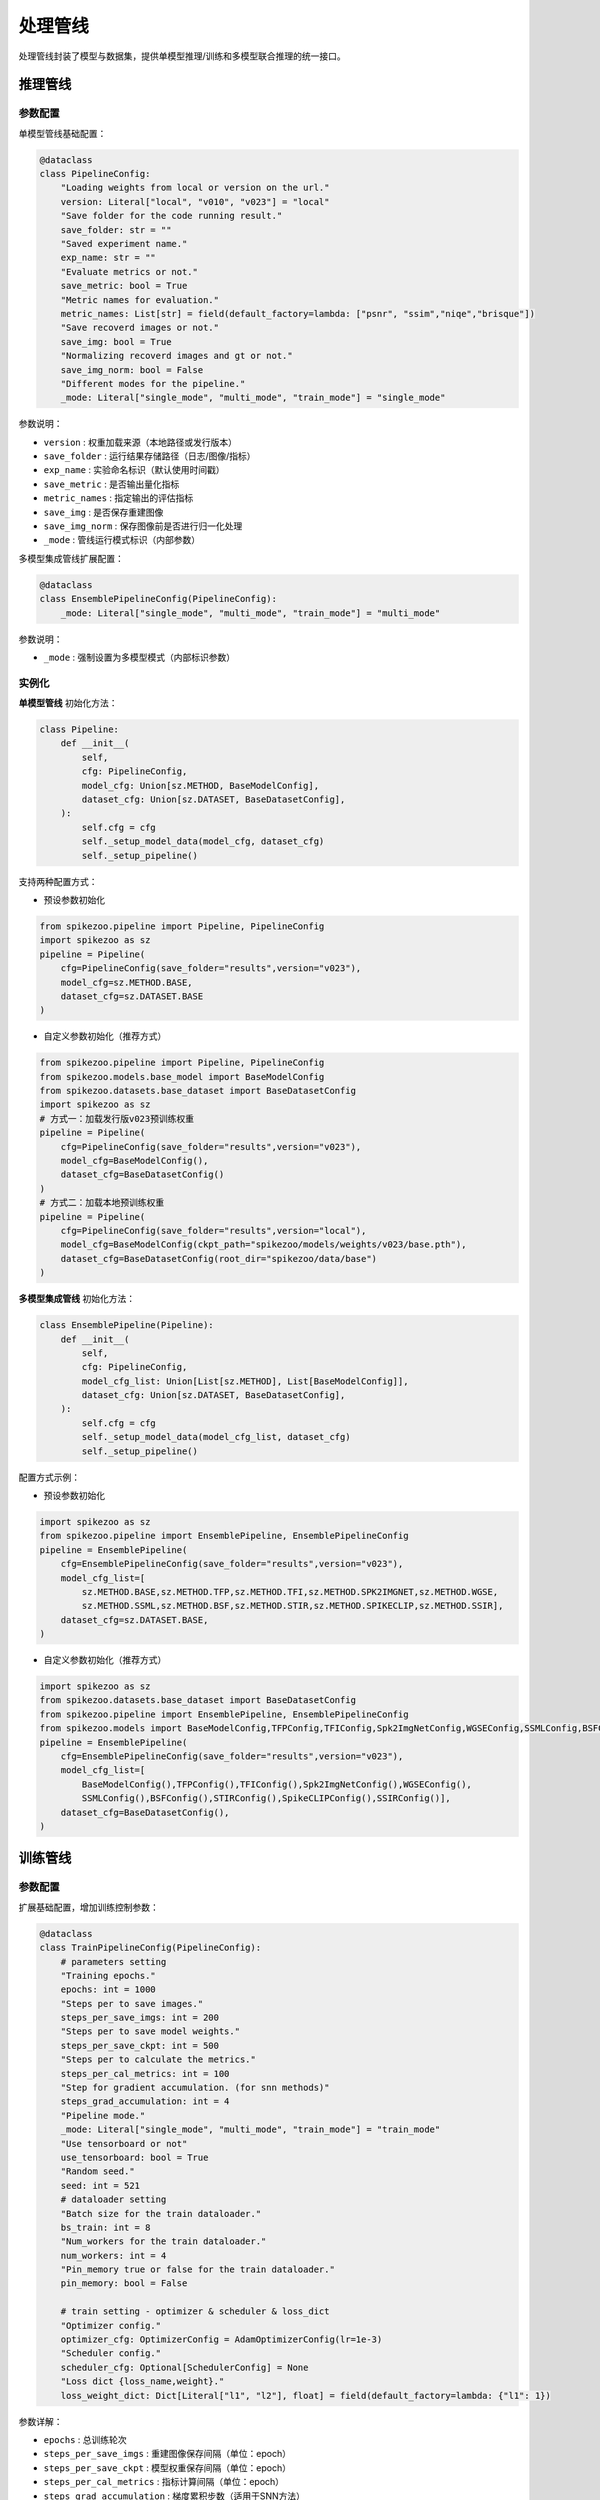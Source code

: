 处理管线
=======================
处理管线封装了模型与数据集，提供单模型推理/训练和多模型联合推理的统一接口。


推理管线
----------------

.. _eval_config:

参数配置
^^^^^^^^^^^

单模型管线基础配置：

.. code-block:: python

    @dataclass
    class PipelineConfig:
        "Loading weights from local or version on the url."
        version: Literal["local", "v010", "v023"] = "local"
        "Save folder for the code running result."
        save_folder: str = ""
        "Saved experiment name."
        exp_name: str = ""
        "Evaluate metrics or not."
        save_metric: bool = True
        "Metric names for evaluation."
        metric_names: List[str] = field(default_factory=lambda: ["psnr", "ssim","niqe","brisque"])
        "Save recoverd images or not."
        save_img: bool = True
        "Normalizing recoverd images and gt or not."
        save_img_norm: bool = False
        "Different modes for the pipeline."
        _mode: Literal["single_mode", "multi_mode", "train_mode"] = "single_mode"

参数说明：

- ``version`` : 权重加载来源（本地路径或发行版本）
- ``save_folder`` : 运行结果存储路径（日志/图像/指标）
- ``exp_name`` : 实验命名标识（默认使用时间戳）
- ``save_metric`` : 是否输出量化指标
- ``metric_names`` : 指定输出的评估指标
- ``save_img`` : 是否保存重建图像
- ``save_img_norm`` : 保存图像前是否进行归一化处理
- ``_mode`` : 管线运行模式标识（内部参数）

多模型集成管线扩展配置：

.. code-block:: python

    @dataclass
    class EnsemblePipelineConfig(PipelineConfig):
        _mode: Literal["single_mode", "multi_mode", "train_mode"] = "multi_mode"

参数说明：

- ``_mode`` : 强制设置为多模型模式（内部标识参数）

.. _eval_initial:

实例化
^^^^^^^^^^^

**单模型管线** 初始化方法：

.. code-block:: python

    class Pipeline:
        def __init__(
            self,
            cfg: PipelineConfig,
            model_cfg: Union[sz.METHOD, BaseModelConfig],
            dataset_cfg: Union[sz.DATASET, BaseDatasetConfig],
        ):
            self.cfg = cfg
            self._setup_model_data(model_cfg, dataset_cfg)
            self._setup_pipeline()

支持两种配置方式：

- 预设参数初始化

.. code-block:: python

    from spikezoo.pipeline import Pipeline, PipelineConfig
    import spikezoo as sz
    pipeline = Pipeline(
        cfg=PipelineConfig(save_folder="results",version="v023"),
        model_cfg=sz.METHOD.BASE,
        dataset_cfg=sz.DATASET.BASE 
    )

- 自定义参数初始化（推荐方式）

.. code-block:: python

    from spikezoo.pipeline import Pipeline, PipelineConfig
    from spikezoo.models.base_model import BaseModelConfig
    from spikezoo.datasets.base_dataset import BaseDatasetConfig
    import spikezoo as sz
    # 方式一：加载发行版v023预训练权重
    pipeline = Pipeline(
        cfg=PipelineConfig(save_folder="results",version="v023"),
        model_cfg=BaseModelConfig(),
        dataset_cfg=BaseDatasetConfig()
    )
    # 方式二：加载本地预训练权重
    pipeline = Pipeline(
        cfg=PipelineConfig(save_folder="results",version="local"),
        model_cfg=BaseModelConfig(ckpt_path="spikezoo/models/weights/v023/base.pth"),
        dataset_cfg=BaseDatasetConfig(root_dir="spikezoo/data/base")
    )   

**多模型集成管线** 初始化方法：

.. code-block:: python

    class EnsemblePipeline(Pipeline):
        def __init__(
            self,
            cfg: PipelineConfig,
            model_cfg_list: Union[List[sz.METHOD], List[BaseModelConfig]],
            dataset_cfg: Union[sz.DATASET, BaseDatasetConfig],
        ):
            self.cfg = cfg
            self._setup_model_data(model_cfg_list, dataset_cfg)
            self._setup_pipeline()

配置方式示例：

- 预设参数初始化

.. code-block:: python

    import spikezoo as sz
    from spikezoo.pipeline import EnsemblePipeline, EnsemblePipelineConfig
    pipeline = EnsemblePipeline(
        cfg=EnsemblePipelineConfig(save_folder="results",version="v023"),
        model_cfg_list=[
            sz.METHOD.BASE,sz.METHOD.TFP,sz.METHOD.TFI,sz.METHOD.SPK2IMGNET,sz.METHOD.WGSE,
            sz.METHOD.SSML,sz.METHOD.BSF,sz.METHOD.STIR,sz.METHOD.SPIKECLIP,sz.METHOD.SSIR],
        dataset_cfg=sz.DATASET.BASE,
    )

- 自定义参数初始化（推荐方式）

.. code-block:: python

    import spikezoo as sz
    from spikezoo.datasets.base_dataset import BaseDatasetConfig
    from spikezoo.pipeline import EnsemblePipeline, EnsemblePipelineConfig
    from spikezoo.models import BaseModelConfig,TFPConfig,TFIConfig,Spk2ImgNetConfig,WGSEConfig,SSMLConfig,BSFConfig,STIRConfig,SpikeCLIPConfig,SSIRConfig
    pipeline = EnsemblePipeline(
        cfg=EnsemblePipelineConfig(save_folder="results",version="v023"),
        model_cfg_list=[
            BaseModelConfig(),TFPConfig(),TFIConfig(),Spk2ImgNetConfig(),WGSEConfig(),
            SSMLConfig(),BSFConfig(),STIRConfig(),SpikeCLIPConfig(),SSIRConfig()],
        dataset_cfg=BaseDatasetConfig(),
    )


.. _train_pipe:

训练管线
----------------

参数配置
^^^^^^^^^^^
扩展基础配置，增加训练控制参数：

.. code-block:: python

    @dataclass
    class TrainPipelineConfig(PipelineConfig):
        # parameters setting
        "Training epochs."
        epochs: int = 1000
        "Steps per to save images."
        steps_per_save_imgs: int = 200
        "Steps per to save model weights."
        steps_per_save_ckpt: int = 500
        "Steps per to calculate the metrics."
        steps_per_cal_metrics: int = 100
        "Step for gradient accumulation. (for snn methods)"
        steps_grad_accumulation: int = 4
        "Pipeline mode."
        _mode: Literal["single_mode", "multi_mode", "train_mode"] = "train_mode"
        "Use tensorboard or not"
        use_tensorboard: bool = True
        "Random seed."
        seed: int = 521
        # dataloader setting
        "Batch size for the train dataloader."
        bs_train: int = 8
        "Num_workers for the train dataloader."
        num_workers: int = 4
        "Pin_memory true or false for the train dataloader."
        pin_memory: bool = False

        # train setting - optimizer & scheduler & loss_dict
        "Optimizer config."
        optimizer_cfg: OptimizerConfig = AdamOptimizerConfig(lr=1e-3)
        "Scheduler config."
        scheduler_cfg: Optional[SchedulerConfig] = None
        "Loss dict {loss_name,weight}."
        loss_weight_dict: Dict[Literal["l1", "l2"], float] = field(default_factory=lambda: {"l1": 1})

参数详解：

- ``epochs`` : 总训练轮次
- ``steps_per_save_imgs`` : 重建图像保存间隔（单位：epoch）
- ``steps_per_save_ckpt`` : 模型权重保存间隔（单位：epoch）
- ``steps_per_cal_metrics`` : 指标计算间隔（单位：epoch）
- ``steps_grad_accumulation`` : 梯度累积步数（适用于SNN方法）
- ``_mode`` : 强制设置为训练模式
- ``use_tensorboard`` : 启用TensorBoard可视化
- ``seed`` : 随机数种子
- ``bs_train`` : 训练批大小
- ``num_workers`` : 数据加载线程数
- ``pin_memory`` : 启用内存锁页
- ``optimizer_cfg`` : 优化器配置（默认Adam）
- ``scheduler_cfg`` : 学习率调度策略
- ``loss_weight_dict`` : 损失函数权重配置

实例化
^^^^^^^^^^^

基础训练示例（快速验证）：

.. code-block:: python

    from spikezoo.pipeline import TrainPipelineConfig, TrainPipeline
    from spikezoo.datasets.reds_base_dataset import REDS_BASEConfig
    from spikezoo.models.base_model import BaseModelConfig
    pipeline = TrainPipeline(
        cfg=TrainPipelineConfig(save_folder="results", epochs = 10),
        dataset_cfg=REDS_BASEConfig(root_dir = "spikezoo/data/REDS_BASE"),
        model_cfg=BaseModelConfig(),
    )
    pipeline.train()

.. note::

    单卡4090 GPU实测：训练耗时约2分钟，PSNR 32.8dB / SSIM 0.92

高级配置示例（完整训练）：

.. code-block:: python

    from spikezoo.utils.optimizer_utils import OptimizerConfig, AdamOptimizerConfig
    from spikezoo.utils.scheduler_utils import SchedulerConfig, MultiStepSchedulerConfig
    from dataclasses import dataclass, field
    from spikezoo.pipeline.train_pipeline import TrainPipelineConfig
    from typing import Optional, Dict, List
    from spikezoo.pipeline import TrainPipeline
    from spikezoo.datasets.reds_base_dataset import REDS_BASEConfig
    from spikezoo.models import BaseModelConfig

    @dataclass
    class REDS_BASE_TrainConfig(TrainPipelineConfig):
        """REDS-BASE数据集专用训练配置"""

        # 参数设置
        epochs: int = 600
        steps_per_save_imgs: int = 200
        steps_per_save_ckpt: int = 500
        steps_per_cal_metrics: int = 100
        metric_names: List[str] = field(default_factory=lambda: ["psnr", "ssim","lpips","niqe","brisque","piqe"])

        # 数据加载设置
        bs_train: int = 8
        num_workers: int = 4
        pin_memory: bool = False

        # 训练策略
        optimizer_cfg: OptimizerConfig = AdamOptimizerConfig(lr=1e-4)
        scheduler_cfg: Optional[SchedulerConfig] = MultiStepSchedulerConfig(milestones=[400], gamma=0.2) # WGSE论文配置
        loss_weight_dict: Dict = field(default_factory=lambda: {"l1": 1})

    pipeline = TrainPipeline(
        cfg=REDS_BASE_TrainConfig(save_folder="results", exp_name="base"),
        dataset_cfg=REDS_BASEConfig(root_dir="spikezoo/data/REDS_BASE", use_aug=True, crop_size=(128, 128)),
        model_cfg=BaseModelConfig(),
    )
    pipeline.train()

.. note::

    完整训练结果：PSNR 36.5dB / SSIM 0.965

更多模型在REDS_BASE数据集上的训练配置示例可参考：  
https://github.com/chenkang455/Spike-Zoo/tree/main/examples/train_reds_base
